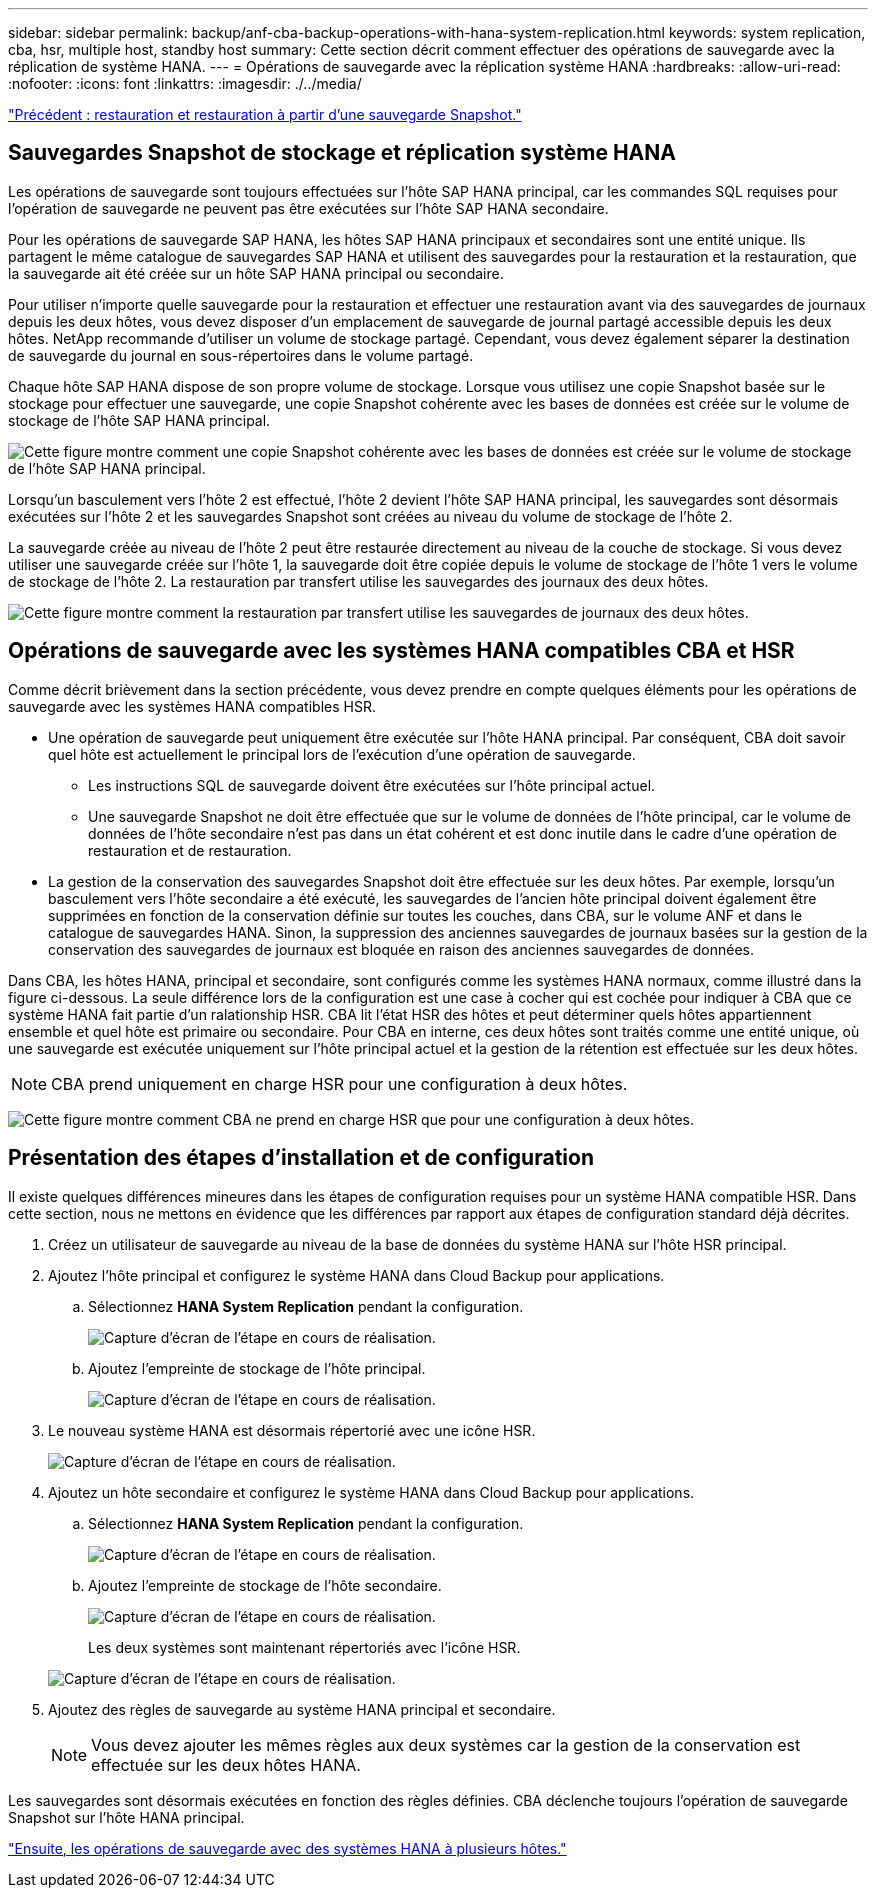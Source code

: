 ---
sidebar: sidebar 
permalink: backup/anf-cba-backup-operations-with-hana-system-replication.html 
keywords: system replication, cba, hsr, multiple host, standby host 
summary: Cette section décrit comment effectuer des opérations de sauvegarde avec la réplication de système HANA. 
---
= Opérations de sauvegarde avec la réplication système HANA
:hardbreaks:
:allow-uri-read: 
:nofooter: 
:icons: font
:linkattrs: 
:imagesdir: ./../media/


link:anf-cba-restore-and-recovery-from-snapshot-backup.html["Précédent : restauration et restauration à partir d'une sauvegarde Snapshot."]



== Sauvegardes Snapshot de stockage et réplication système HANA

Les opérations de sauvegarde sont toujours effectuées sur l'hôte SAP HANA principal, car les commandes SQL requises pour l'opération de sauvegarde ne peuvent pas être exécutées sur l'hôte SAP HANA secondaire.

Pour les opérations de sauvegarde SAP HANA, les hôtes SAP HANA principaux et secondaires sont une entité unique. Ils partagent le même catalogue de sauvegardes SAP HANA et utilisent des sauvegardes pour la restauration et la restauration, que la sauvegarde ait été créée sur un hôte SAP HANA principal ou secondaire.

Pour utiliser n'importe quelle sauvegarde pour la restauration et effectuer une restauration avant via des sauvegardes de journaux depuis les deux hôtes, vous devez disposer d'un emplacement de sauvegarde de journal partagé accessible depuis les deux hôtes. NetApp recommande d'utiliser un volume de stockage partagé. Cependant, vous devez également séparer la destination de sauvegarde du journal en sous-répertoires dans le volume partagé.

Chaque hôte SAP HANA dispose de son propre volume de stockage. Lorsque vous utilisez une copie Snapshot basée sur le stockage pour effectuer une sauvegarde, une copie Snapshot cohérente avec les bases de données est créée sur le volume de stockage de l'hôte SAP HANA principal.

image:anf-cba-image102.png["Cette figure montre comment une copie Snapshot cohérente avec les bases de données est créée sur le volume de stockage de l'hôte SAP HANA principal."]

Lorsqu'un basculement vers l'hôte 2 est effectué, l'hôte 2 devient l'hôte SAP HANA principal, les sauvegardes sont désormais exécutées sur l'hôte 2 et les sauvegardes Snapshot sont créées au niveau du volume de stockage de l'hôte 2.

La sauvegarde créée au niveau de l'hôte 2 peut être restaurée directement au niveau de la couche de stockage. Si vous devez utiliser une sauvegarde créée sur l'hôte 1, la sauvegarde doit être copiée depuis le volume de stockage de l'hôte 1 vers le volume de stockage de l'hôte 2. La restauration par transfert utilise les sauvegardes des journaux des deux hôtes.

image:anf-cba-image103.png["Cette figure montre comment la restauration par transfert utilise les sauvegardes de journaux des deux hôtes."]



== Opérations de sauvegarde avec les systèmes HANA compatibles CBA et HSR

Comme décrit brièvement dans la section précédente, vous devez prendre en compte quelques éléments pour les opérations de sauvegarde avec les systèmes HANA compatibles HSR.

* Une opération de sauvegarde peut uniquement être exécutée sur l'hôte HANA principal. Par conséquent, CBA doit savoir quel hôte est actuellement le principal lors de l'exécution d'une opération de sauvegarde.
+
** Les instructions SQL de sauvegarde doivent être exécutées sur l'hôte principal actuel.
** Une sauvegarde Snapshot ne doit être effectuée que sur le volume de données de l'hôte principal, car le volume de données de l'hôte secondaire n'est pas dans un état cohérent et est donc inutile dans le cadre d'une opération de restauration et de restauration.


* La gestion de la conservation des sauvegardes Snapshot doit être effectuée sur les deux hôtes. Par exemple, lorsqu'un basculement vers l'hôte secondaire a été exécuté, les sauvegardes de l'ancien hôte principal doivent également être supprimées en fonction de la conservation définie sur toutes les couches, dans CBA, sur le volume ANF et dans le catalogue de sauvegardes HANA. Sinon, la suppression des anciennes sauvegardes de journaux basées sur la gestion de la conservation des sauvegardes de journaux est bloquée en raison des anciennes sauvegardes de données.


Dans CBA, les hôtes HANA, principal et secondaire, sont configurés comme les systèmes HANA normaux, comme illustré dans la figure ci-dessous. La seule différence lors de la configuration est une case à cocher qui est cochée pour indiquer à CBA que ce système HANA fait partie d'un ralationship HSR. CBA lit l'état HSR des hôtes et peut déterminer quels hôtes appartiennent ensemble et quel hôte est primaire ou secondaire. Pour CBA en interne, ces deux hôtes sont traités comme une entité unique, où une sauvegarde est exécutée uniquement sur l'hôte principal actuel et la gestion de la rétention est effectuée sur les deux hôtes.


NOTE: CBA prend uniquement en charge HSR pour une configuration à deux hôtes.

image:anf-cba-image104.png["Cette figure montre comment CBA ne prend en charge HSR que pour une configuration à deux hôtes."]



== Présentation des étapes d'installation et de configuration

Il existe quelques différences mineures dans les étapes de configuration requises pour un système HANA compatible HSR. Dans cette section, nous ne mettons en évidence que les différences par rapport aux étapes de configuration standard déjà décrites.

. Créez un utilisateur de sauvegarde au niveau de la base de données du système HANA sur l'hôte HSR principal.
. Ajoutez l'hôte principal et configurez le système HANA dans Cloud Backup pour applications.
+
.. Sélectionnez *HANA System Replication* pendant la configuration.
+
image:anf-cba-image105.png["Capture d'écran de l'étape en cours de réalisation."]

.. Ajoutez l'empreinte de stockage de l'hôte principal.
+
image:anf-cba-image106.png["Capture d'écran de l'étape en cours de réalisation."]



. Le nouveau système HANA est désormais répertorié avec une icône HSR.
+
image:anf-cba-image107.png["Capture d'écran de l'étape en cours de réalisation."]

. Ajoutez un hôte secondaire et configurez le système HANA dans Cloud Backup pour applications.
+
.. Sélectionnez *HANA System Replication* pendant la configuration.
+
image:anf-cba-image108.png["Capture d'écran de l'étape en cours de réalisation."]

.. Ajoutez l'empreinte de stockage de l'hôte secondaire.
+
image:anf-cba-image109.png["Capture d'écran de l'étape en cours de réalisation."]

+
Les deux systèmes sont maintenant répertoriés avec l'icône HSR.

+
image:anf-cba-image110.png["Capture d'écran de l'étape en cours de réalisation."]



. Ajoutez des règles de sauvegarde au système HANA principal et secondaire.
+

NOTE: Vous devez ajouter les mêmes règles aux deux systèmes car la gestion de la conservation est effectuée sur les deux hôtes HANA.



Les sauvegardes sont désormais exécutées en fonction des règles définies. CBA déclenche toujours l'opération de sauvegarde Snapshot sur l'hôte HANA principal.

link:anf-cba-backup-operations-with-hana-multiple-host-systems.html["Ensuite, les opérations de sauvegarde avec des systèmes HANA à plusieurs hôtes."]
